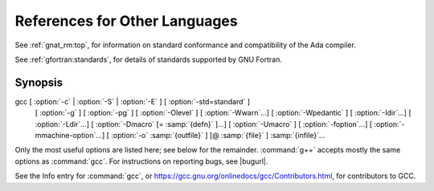..
  Copyright 1988-2022 Free Software Foundation, Inc.
  This is part of the GCC manual.
  For copying conditions, see the copyright.rst file.

References for Other Languages
******************************

See :ref:`gnat_rm:top`, for information on standard
conformance and compatibility of the Ada compiler.

See :ref:`gfortran:standards`, for details
of standards supported by GNU Fortran.

Synopsis
^^^^^^^^

gcc [ :option:`-c` | :option:`-S` | :option:`-E` ] [ :option:`-std=standard` ]
    [ :option:`-g` ] [ :option:`-pg` ] [ :option:`-Olevel` ]
    [ :option:`-Wwarn`...] [ :option:`-Wpedantic` ]
    [ :option:`-Idir`...] [ :option:`-Ldir`...]
    [ :option:`-Dmacro` [= :samp:`{defn}` ]...] [ :option:`-Umacro` ]
    [ :option:`-foption`...] [ :option:`-mmachine-option`...]
    [ :option:`-o` :samp:`{outfile}` ] [@ :samp:`{file}` ] :samp:`{infile}`...

Only the most useful options are listed here; see below for the
remainder.  :command:`g++` accepts mostly the same options as :command:`gcc`.
For instructions on reporting bugs, see
|bugurl|.

See the Info entry for :command:`gcc`, or
https://gcc.gnu.org/onlinedocs/gcc/Contributors.html,
for contributors to GCC.

